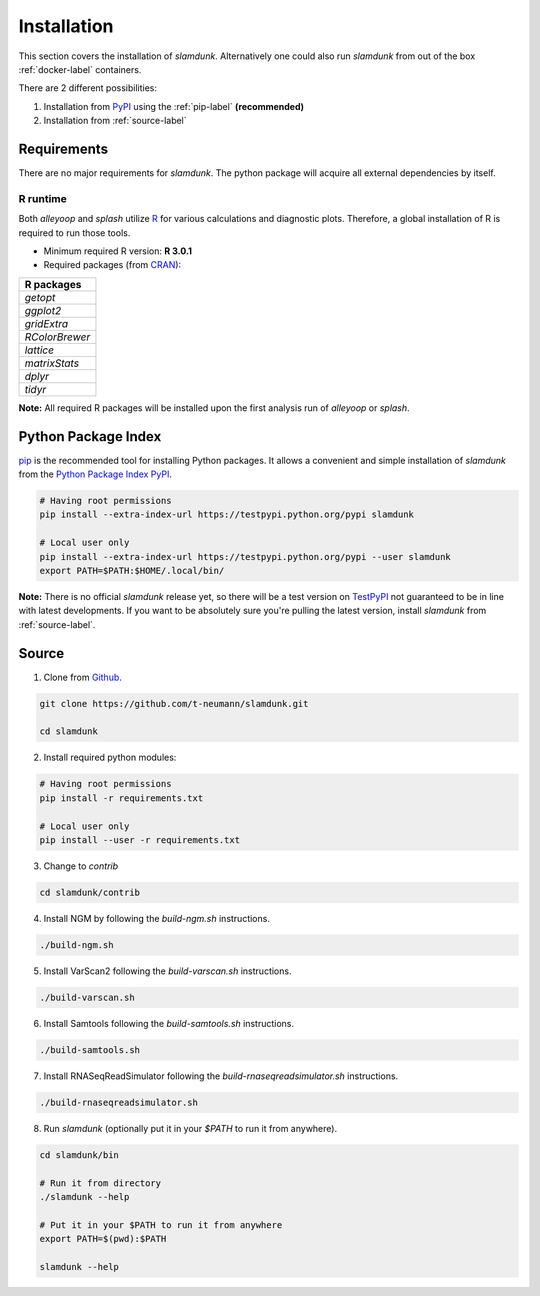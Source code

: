 Installation
============

This section covers the installation of *slamdunk*. Alternatively one could also run *slamdunk* from out of the box :ref:`docker-label` containers.

There are 2 different possibilities:

1. Installation from `PyPI <https://pypi.python.org/pypi>`_ using the :ref:`pip-label` **(recommended)**

2. Installation from :ref:`source-label`

------------
Requirements
------------

There are no major requirements for *slamdunk*. The python package will acquire all external dependencies by itself.

"""""""""
R runtime
"""""""""

Both *alleyoop* and *splash* utilize `R <https://www.r-project.org/>`_ for various calculations and diagnostic plots.
Therefore, a global installation of R is required to run those tools.

* Minimum required R version: **R 3.0.1**


* Required packages (from `CRAN <https://cran.r-project.org/>`_):

+----------------+
| R packages     |
+================+
| *getopt*       |
+----------------+
| *ggplot2*      |
+----------------+
| *gridExtra*    |
+----------------+
| *RColorBrewer* |
+----------------+
| *lattice*      |
+----------------+
| *matrixStats*  |
+----------------+
| *dplyr*        |
+----------------+
| *tidyr*        |
+----------------+

**Note:** All required R packages will be installed upon the first analysis run of *alleyoop* or *splash*.

.. _pip-label:

--------------------
Python Package Index
--------------------

`pip <https://pypi.python.org/pypi/pip>`_ is the recommended tool for installing Python packages. It allows a convenient and simple installation
of *slamdunk* from  the `Python Package Index PyPI <https://pypi.python.org/pypi>`_.


.. code:: bash

    # Having root permissions
    pip install --extra-index-url https://testpypi.python.org/pypi slamdunk
    
    # Local user only
    pip install --extra-index-url https://testpypi.python.org/pypi --user slamdunk
    export PATH=$PATH:$HOME/.local/bin/
    
    
**Note:** There is no official *slamdunk* release yet, so there will be a test version on `TestPyPI <https://testpypi.python.org/pypi>`_ not guaranteed to be in line with latest developments.
If you want to be absolutely sure you're pulling the latest version, install *slamdunk* from :ref:`source-label`.

.. _source-label:

------
Source
------

1. Clone from `Github <https://github.com/t-neumann/slamdunk>`_.

.. code:: bash

    git clone https://github.com/t-neumann/slamdunk.git

    cd slamdunk

2. Install required python modules:

.. code:: bash

    # Having root permissions
    pip install -r requirements.txt
    
    # Local user only
    pip install --user -r requirements.txt
    
3. Change to `contrib`

.. code:: bash

    cd slamdunk/contrib
    
4. Install NGM by following the `build-ngm.sh` instructions.

.. code:: bash

    ./build-ngm.sh

5. Install VarScan2 following the `build-varscan.sh` instructions.

.. code:: bash

    ./build-varscan.sh

6. Install Samtools following the `build-samtools.sh` instructions.

.. code:: bash

    ./build-samtools.sh

7. Install RNASeqReadSimulator following the `build-rnaseqreadsimulator.sh` instructions.

.. code:: bash

    ./build-rnaseqreadsimulator.sh
    
8. Run *slamdunk* (optionally put it in your *$PATH*  to run it from anywhere).

.. code:: bash

    cd slamdunk/bin 

    # Run it from directory
    ./slamdunk --help
   
    # Put it in your $PATH to run it from anywhere
    export PATH=$(pwd):$PATH
   
    slamdunk --help
